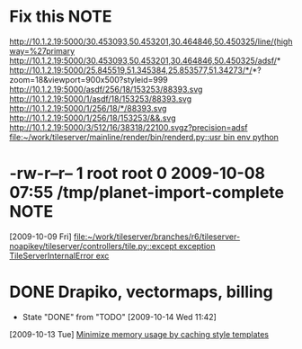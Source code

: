 #+FILETAGS: REFILE
* Fix this							       :NOTE:
  http://10.1.2.19:5000/30.453093,50.453201,30.464846,50.450325/line/(highway=%27primary
  http://10.1.2.19:5000/30.453093,50.453201,30.464846,50.450325/adsf/*
  http://10.1.2.19:5000/25.845519,51.345384,25.853577,51.34273/*/*?zoom=18&viewport=900x500?styleid=999
  http://10.1.2.19:5000/asdf/256/18/153253/88393.svg
  http://10.1.2.19:5000/1/asdf/18/153253/88393.svg
  http://10.1.2.19:5000/1/256/18/*/88393.svg
  http://10.1.2.19:5000/1/256/18/153253/&&.svg
  http://10.1.2.19:5000/3/512/16/38318/22100.svgz?precision=adsf                                        
  [[file:~/work/tileserver/mainline/render/bin/renderd.py::usr%20bin%20env%20python][file:~/work/tileserver/mainline/render/bin/renderd.py::usr bin env python]]
* -rw-r--r-- 1 root root 0 2009-10-08 07:55 /tmp/planet-import-complete :NOTE:
  [2009-10-09 Fri]
  [[file:~/work/tileserver/branches/r6/tileserver-noapikey/tileserver/controllers/tile.py::except%20exception%20TileServerInternalError%20exc][file:~/work/tileserver/branches/r6/tileserver-noapikey/tileserver/controllers/tile.py::except exception TileServerInternalError exc]]
* DONE Drapiko, vectormaps, billing
  SCHEDULED: <2009-10-13 Tue> DEADLINE: <2009-10-13 Tue> CLOSED: [2009-10-14 Wed 11:42]
  - State "DONE"       from "TODO"       [2009-10-14 Wed 11:42]
  [2009-10-13 Tue]
  [[file:~/.emacs.d/orgfiles/triton.org::*Minimize%20memory%20usage%20by%20caching%20style%20templates][Minimize memory usage by caching style templates]]
